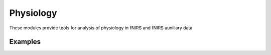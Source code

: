 Physiology
==========================

These modules provide tools for analysis of physiology in fNIRS and fNIRS auxiliary data

.. autosummary::
   :toctree: _autosummary_models
   :recursive:

    cedalion.sigproc.physio.ampd


Examples
--------

.. nbgallery::
   :glob:

   ../examples/physio/*